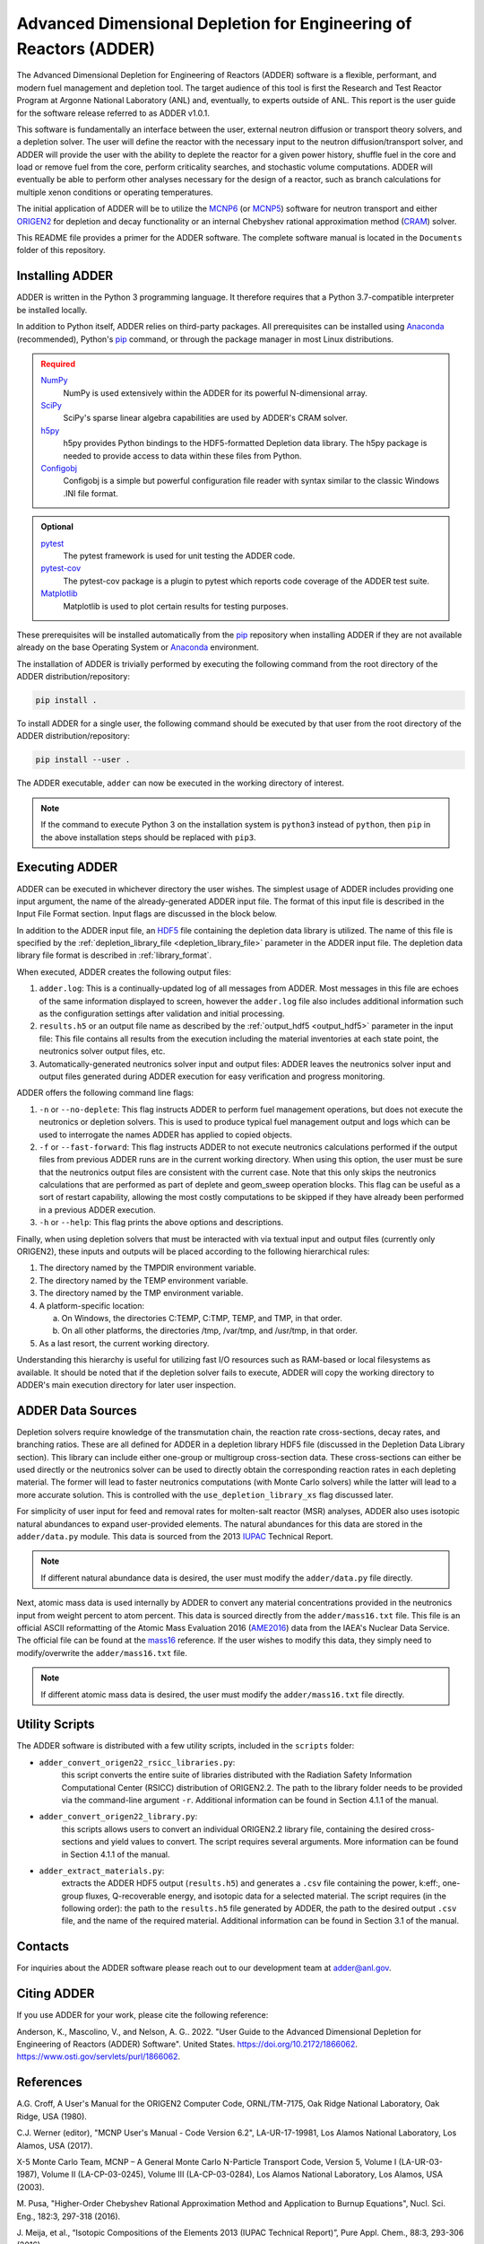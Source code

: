 ==================================================================
Advanced Dimensional Depletion for Engineering of Reactors (ADDER)
==================================================================

The Advanced Dimensional Depletion for Engineering of Reactors (ADDER) software
is a flexible, performant, and modern fuel management and depletion tool. The
target audience of this tool is first the Research and Test Reactor Program
at Argonne National Laboratory (ANL) and, eventually, to experts outside of ANL.
This report is the user guide for the software release referred to as ADDER
v1.0.1.

This software is fundamentally an interface between the user, external neutron
diffusion or transport theory solvers, and a depletion solver. The user will
define the reactor with the necessary input to the neutron diffusion/transport
solver, and ADDER will provide the user with the ability to deplete the reactor
for a given power history, shuffle fuel in the core and load or
remove fuel from the core, perform criticality searches, and stochastic volume
computations. ADDER will eventually be able to perform other analyses necessary
for the design of a reactor, such as branch calculations for multiple xenon
conditions or operating temperatures.

The initial application of ADDER will be to utilize the MCNP6_ (or MCNP5_)
software for neutron transport and either ORIGEN2_ for depletion and decay
functionality or an internal Chebyshev rational approximation method (CRAM_)
solver.

This README file provides a primer for the ADDER software. The complete 
software manual is located in the ``Documents`` folder of this repository.

****************
Installing ADDER
****************

ADDER is written in the Python 3 programming language. It therefore requires
that a Python 3.7-compatible interpreter be installed locally.

In addition to Python itself, ADDER relies on third-party packages.
All prerequisites can be installed using Anaconda_ (recommended), Python's
pip_ command, or through the package manager in most Linux distributions.

.. admonition:: Required
   :class: error

   `NumPy <http://www.numpy.org/>`_
      NumPy is used extensively within the ADDER for its powerful N-dimensional
      array.

   `SciPy <https://www.scipy.org/>`_
      SciPy's sparse linear algebra capabilities are used by ADDER's CRAM
      solver.

   `h5py <http://www.h5py.org/>`_
      h5py provides Python bindings to the HDF5-formatted Depletion data
      library. The h5py package is needed to provide access to data within these
      files from Python.

   `Configobj <https://configobj.readthedocs.io/en/stable/configobj.htm>`_
      Configobj is a simple but powerful configuration file reader with syntax
      similar to the classic Windows .INI file format.

.. admonition:: Optional
   :class: note

   `pytest <https://docs.pytest.org>`_
      The pytest framework is used for unit testing the ADDER code.

   `pytest-cov <https://github.com/pytest-dev/pytest-cov>`_
      The pytest-cov package is a plugin to pytest which reports code coverage
      of the ADDER test suite.

   `Matplotlib <http://matplotlib.org/>`_
      Matplotlib is used to plot certain results for testing purposes.

.. _Anaconda: https://conda.io/docs/
.. _pip: https://pip.pypa.io/en/stable/

These prerequisites will be installed automatically from the pip_ repository
when installing ADDER if they are not available already on the base Operating
System or Anaconda_ environment.

The installation of ADDER is trivially performed by executing the following
command from the root directory of the ADDER distribution/repository:

.. code-block:: sh

    pip install .

To install ADDER for a single user, the following command should be executed
by that user from the root directory of the ADDER distribution/repository:

.. code-block:: sh

    pip install --user .

The ADDER executable, ``adder`` can now be executed in the working directory
of interest.

.. note::
   If the command to execute Python 3 on the installation system is
   ``python3`` instead of ``python``, then ``pip`` in the above installation
   steps should be replaced with ``pip3``.

***************
Executing ADDER
***************
ADDER can be executed in whichever directory the user wishes. The simplest
usage of ADDER includes providing one input argument, the name of the
already-generated ADDER input file. The format of this input file is described
in the Input File Format section. Input flags are discussed in the block below.

In addition to the ADDER input file, an HDF5_ file containing the depletion
data library is utilized. The name of this file is specified by the
:ref:`depletion_library_file <depletion_library_file>` parameter in the ADDER
input file. The depletion data library file format is described in
:ref:`library_format`.

When executed, ADDER creates the following output files:

1. ``adder.log``: This is a continually-updated log of all messages from ADDER.
   Most messages in this file are echoes of the same information displayed to
   screen, however the ``adder.log`` file also includes additional information
   such as the configuration settings after validation and initial processing.

2. ``results.h5`` or an output file name as described by the
   :ref:`output_hdf5 <output_hdf5>` parameter in the input file: This file
   contains all results from the execution including the material inventories
   at each state point, the neutronics solver output files, etc.

3. Automatically-generated neutronics solver input and output files: ADDER
   leaves the neutronics solver input and output files generated during ADDER
   execution for easy verification and progress monitoring.

ADDER offers the following command line flags:

1. ``-n`` or ``--no-deplete``: This flag instructs ADDER to perform fuel
   management operations, but does not execute the neutronics or depletion
   solvers. This is used to produce typical fuel management output and logs
   which can be used to interrogate the names ADDER has applied to copied
   objects.

2. ``-f`` or ``--fast-forward``: This flag instructs ADDER to not execute
   neutronics calculations performed if the output files from previous ADDER
   runs are in the current working directory. When using this option, the user
   must be sure that the neutronics output files are consistent with the
   current case. Note that this only skips the neutronics calculations
   that are performed as part of deplete and geom_sweep operation blocks. This
   flag can be useful as a sort of restart capability, allowing the most costly
   computations to be skipped if they have already been performed in a previous
   ADDER execution.

3. ``-h`` or ``--help``: This flag prints the above options and descriptions.

Finally, when using depletion solvers that must be interacted with via textual
input and output files (currently only ORIGEN2), these inputs and outputs will
be placed according to the following hierarchical rules:

1.  The directory named by the TMPDIR environment variable.

2.  The directory named by the TEMP environment variable.

3.  The directory named by the TMP environment variable.

4.  A platform-specific location:

    a. On Windows, the directories C:\TEMP, C:\TMP, \TEMP, and \TMP, in that order.

    b. On all other platforms, the directories /tmp, /var/tmp, and /usr/tmp, in that order.

5. As a last resort, the current working directory.

Understanding this hierarchy is useful for utilizing fast I/O resources such as
RAM-based or local filesystems as available. It should be noted that if the
depletion solver fails to execute, ADDER will copy the working directory to
ADDER's main execution directory for later user inspection.


******************
ADDER Data Sources
******************

Depletion solvers require knowledge of the transmutation chain, the reaction
rate cross-sections, decay rates, and branching ratios. These are all defined
for ADDER in a depletion library HDF5 file (discussed in the Depletion Data
Library section). This library can include either one-group or multigroup
cross-section data. These cross-sections can either be used directly or the
neutronics solver can be used to directly obtain the corresponding reaction
rates in each depleting material. The former will lead to faster neutronics
computations (with Monte Carlo solvers) while the latter will lead to a more
accurate solution. This is controlled with the ``use_depletion_library_xs``
flag discussed later.

For simplicity of user input for feed and removal rates for molten-salt reactor
(MSR) analyses, ADDER also uses isotopic natural abundances to expand
user-provided elements. The natural abundances for this data are stored in the
``adder/data.py`` module. This data is sourced from the 2013 IUPAC_ Technical
Report.

.. note::
   If different natural abundance data is desired, the user must modify the
   ``adder/data.py`` file directly.

Next, atomic mass data is used internally by ADDER to convert any material
concentrations provided in the neutronics input from weight percent to atom
percent. This data is sourced directly from the ``adder/mass16.txt`` file.
This file is an official ASCII reformatting of the Atomic Mass Evaluation 2016
(AME2016_) data from the IAEA's Nuclear Data Service. The official file can be
found at the mass16_ reference. If the user wishes to modify this data, they
simply need to modify/overwrite the ``adder/mass16.txt`` file.

.. note::
   If different atomic mass data is desired, the user must modify the
   ``adder/mass16.txt`` file directly.

***************
Utility Scripts
***************

The ADDER software is distributed with a few utility scripts, included in the
``scripts`` folder:

* ``adder_convert_origen22_rsicc_libraries.py``: 
	this script converts the entire suite of libraries distributed with the 
	Radiation Safety Information Computational Center (RSICC) distribution 
	of ORIGEN2.2. The path to the library folder needs to be provided via 
	the command-line argument ``-r``. Additional information can be found 
	in Section 4.1.1 of the manual.
* ``adder_convert_origen22_library.py``: 
	this scripts allows users to convert an individual ORIGEN2.2 library file, 
	containing the desired cross-sections and yield values to convert. 
	The script requires several arguments. More information can be found in 
	Section 4.1.1 of the manual.
* ``adder_extract_materials.py``: 
	extracts the ADDER HDF5 output (``results.h5``) and generates a ``.csv`` 
	file containing the power, k:eff:, one-group fluxes, Q-recoverable energy, 
	and isotopic data for a selected material. The script requires 
	(in the following order): the path to the ``results.h5`` file generated
	by ADDER, the path to the desired output ``.csv`` file, and the name of the 
	required material. Additional information can be found in Section 3.1 of the manual.


********
Contacts
********
For inquiries about the ADDER software please reach out to our development team at adder@anl.gov. 

************
Citing ADDER
************
If you use ADDER for your work, please cite the following reference:

Anderson, K., Mascolino, V., and Nelson, A. G.. 2022. "User Guide to the 
Advanced Dimensional Depletion for Engineering of Reactors (ADDER) Software". 
United States. https://doi.org/10.2172/1866062. https://www.osti.gov/servlets/purl/1866062.

**********
References
**********

.. _ORIGEN2:

A.G. Croff, A User's Manual for the ORIGEN2 Computer Code, ORNL/TM-7175,
Oak Ridge National Laboratory, Oak Ridge, USA (1980).

.. _MCNP6:

C.J. Werner (editor), "MCNP User's Manual - Code Version 6.2", LA-UR-17-19981,
Los Alamos National Laboratory, Los Alamos, USA (2017).

.. _MCNP5:

X-5 Monte Carlo Team, MCNP – A General Monte Carlo N-Particle Transport
Code, Version 5, Volume I (LA-UR-03-1987), Volume II (LA-CP-03-0245),
Volume III (LA-CP-03-0284), Los Alamos National Laboratory, Los Alamos,
USA (2003).

.. _CRAM:

M. Pusa, "Higher-Order Chebyshev Rational Approximation Method and Application
to Burnup Equations", Nucl. Sci. Eng., 182:3, 297-318 (2016).

.. _IUPAC:

J. Meija, et al., “Isotopic Compositions of the Elements 2013 (IUPAC Technical
Report)”, Pure Appl. Chem., 88:3, 293-306 (2016).

.. _AME2016:

W.J. Huang, G. Audi, M. Wang, F.G. Kondev, S. Naimi and X. Xu, “The AME2016
Atomic Mass Evaluation (I)”, Chinese Physics C, 41:3 03002 (2017)..

.. _mass16: https://www-nds.iaea.org/amdc/ame2016/mass16.txt

.. _HDF5: http://www.hdfgroup.org/HDF5/
